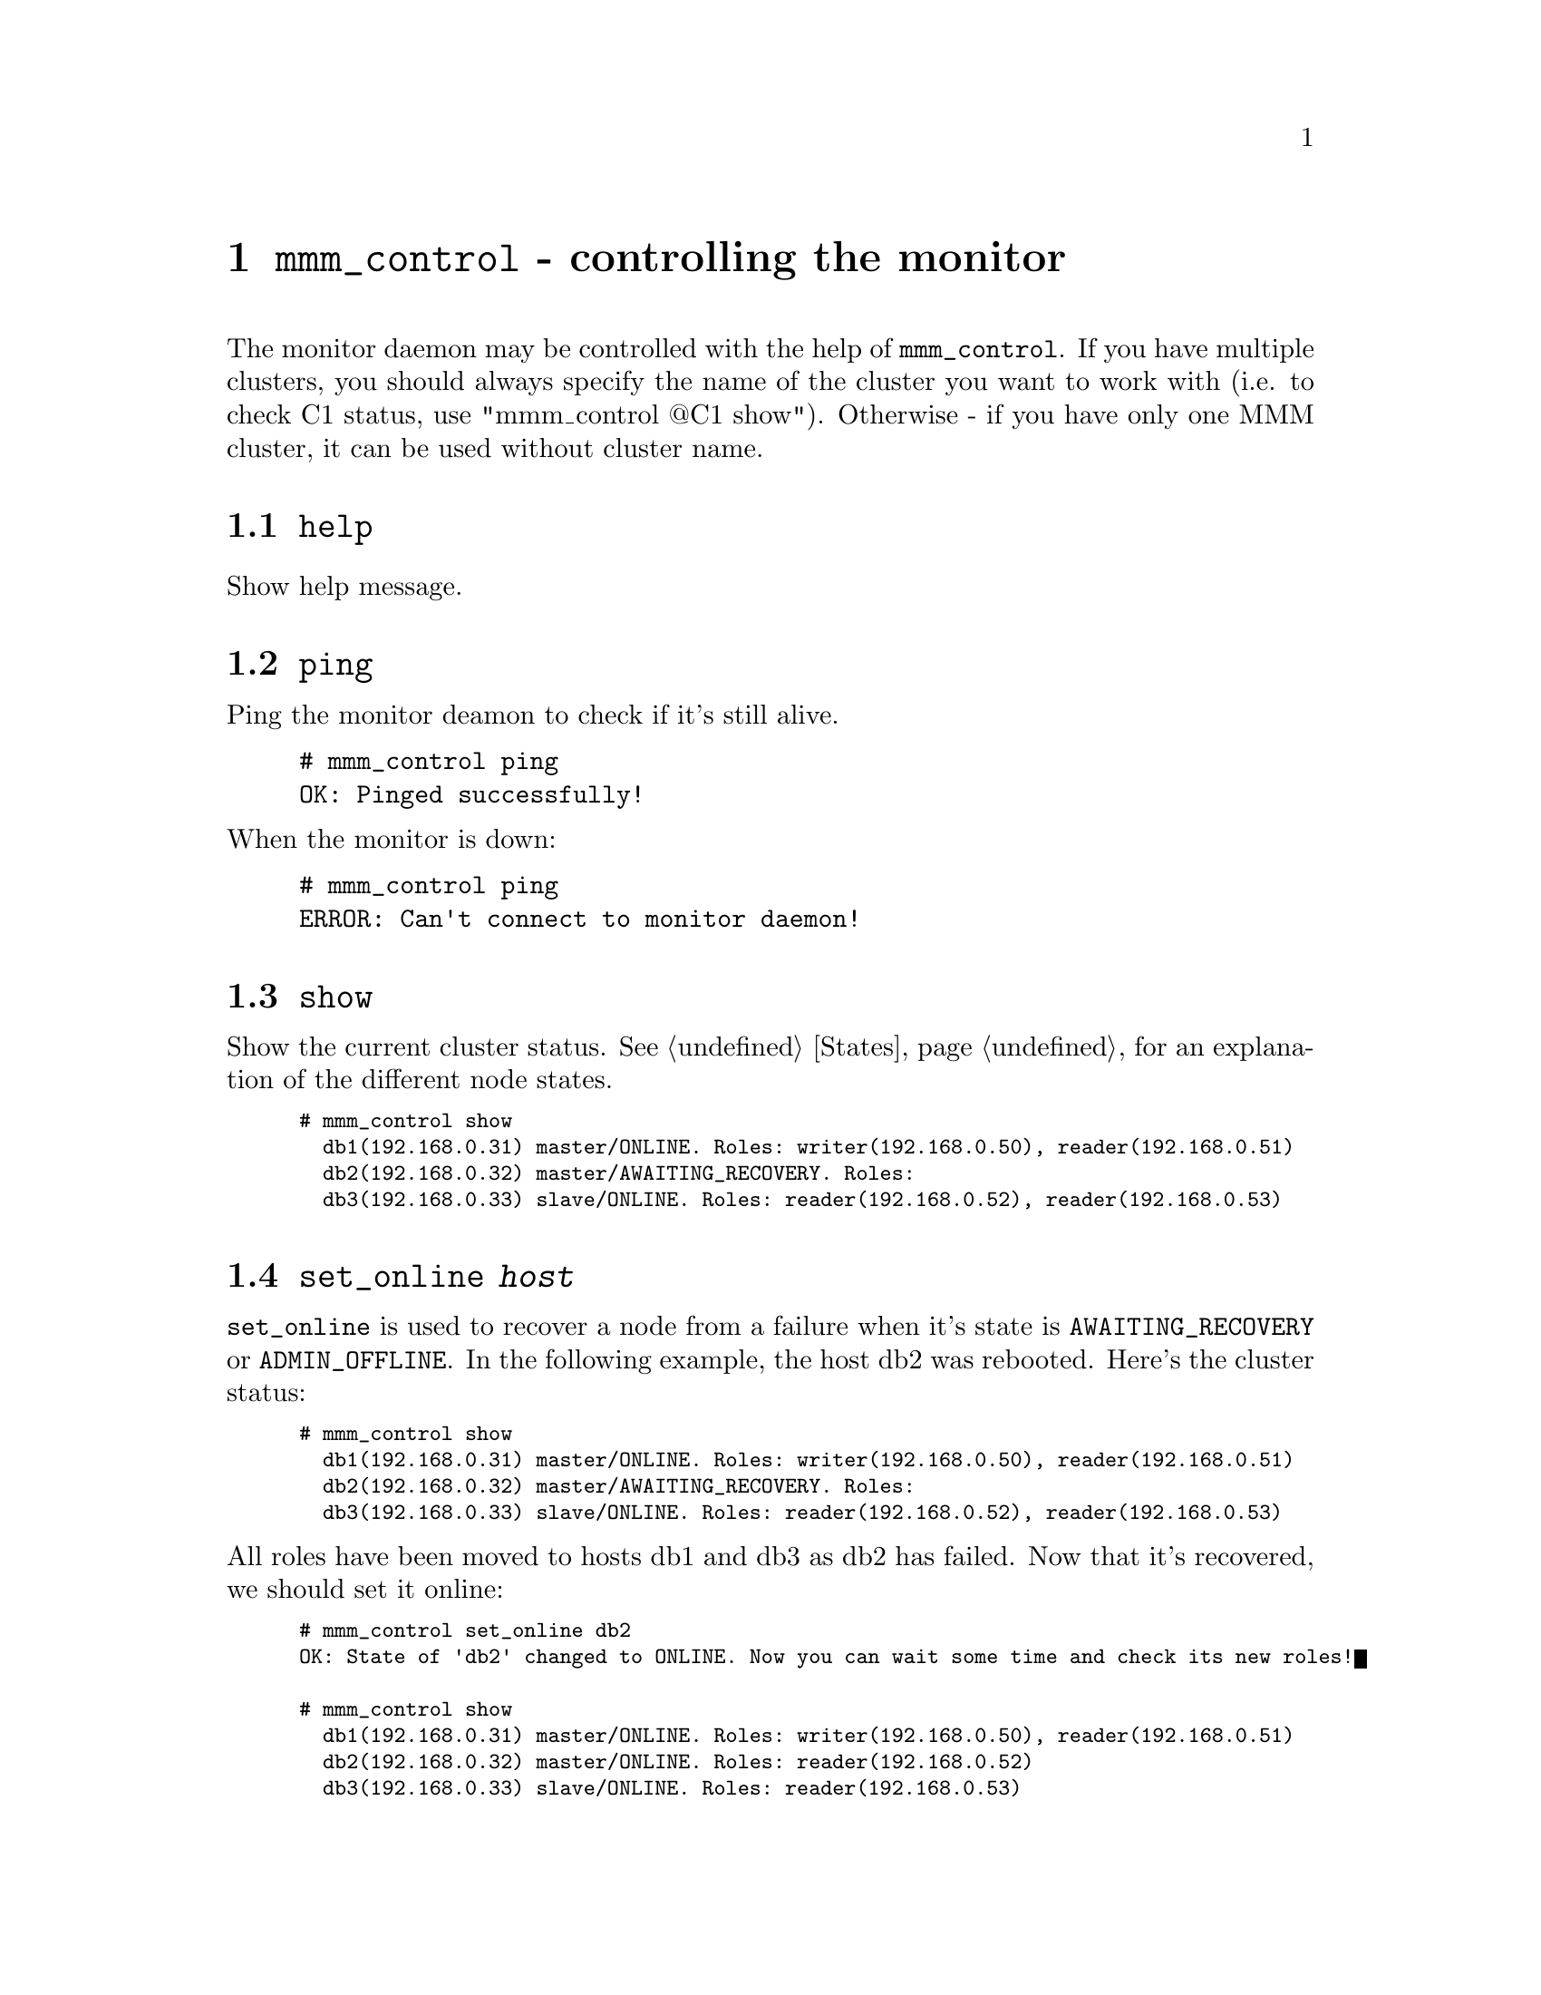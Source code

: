 @node mmm_control
@chapter @command{mmm_control} - controlling the monitor
@cindex mmm_control

The monitor daemon may be controlled with the help of @command{mmm_control}. If you have multiple clusters, you should always specify the name of the cluster you want to work with (i.e. to check C1 status, use "mmm_control @@C1 show"). Otherwise - if you have only one MMM cluster, it can be used without cluster name.

@section @code{help}
@cindex help
Show help message.
@section @code{ping}
Ping the monitor deamon to check if it's still alive.

@example
# mmm_control ping
OK: Pinged successfully!
@end example

@noindent
When the monitor is down:

@example
# mmm_control ping
ERROR: Can't connect to monitor daemon!
@end example

@section @code{show}
@cindex show
Show the current cluster status. See @ref{States} for an explanation of the different node states.

@smallexample
# mmm_control show
  db1(192.168.0.31) master/ONLINE. Roles: writer(192.168.0.50), reader(192.168.0.51)
  db2(192.168.0.32) master/AWAITING_RECOVERY. Roles:
  db3(192.168.0.33) slave/ONLINE. Roles: reader(192.168.0.52), reader(192.168.0.53)
@end smallexample


@node set_online
@section @code{set_online @var{host}}
@cindex set_online
@code{set_online} is used to recover a node from a failure when it's state is 
@code{AWAITING_RECOVERY} or @code{ADMIN_OFFLINE}. In the following example, 
the host db2 was rebooted. Here's the cluster status:

@smallexample
# mmm_control show
  db1(192.168.0.31) master/ONLINE. Roles: writer(192.168.0.50), reader(192.168.0.51)
  db2(192.168.0.32) master/AWAITING_RECOVERY. Roles:
  db3(192.168.0.33) slave/ONLINE. Roles: reader(192.168.0.52), reader(192.168.0.53)
@end smallexample

@noindent
All roles have been moved to hosts db1 and db3 as db2 has failed. Now that it's recovered, we should set it online:
@smallexample
# mmm_control set_online db2
OK: State of 'db2' changed to ONLINE. Now you can wait some time and check its new roles!

# mmm_control show
  db1(192.168.0.31) master/ONLINE. Roles: writer(192.168.0.50), reader(192.168.0.51)
  db2(192.168.0.32) master/ONLINE. Roles: reader(192.168.0.52)
  db3(192.168.0.33) slave/ONLINE. Roles: reader(192.168.0.53)
@end smallexample


@node set_offline
@section @code{set_offline @var{host}}
@cindex set_offline
@code{set_offline} is used to bring a node down manually for maintenance. This will remove all roles and stop replication.

@smallexample
# mmm_control show
  db1(192.168.0.31) master/ONLINE. Roles: writer(192.168.0.50), reader(192.168.0.51)
  db2(192.168.0.32) master/ONLINE. Roles: reader(192.168.0.52)
  db3(192.168.0.33) slave/ONLINE. Roles: reader(192.168.0.53)

# mmm_control set_offline db1
OK: State of 'db1' changed to ADMIN_OFFLINE. Now you can wait some time and check all roles!

mon:~# mmm_control show
  db1(192.168.0.31) master/ADMIN_OFFLINE. Roles:
  db2(192.168.0.32) master/ONLINE. Roles: writer(192.168.0.50), reader(192.168.0.52)
  db3(192.168.0.33) slave/ONLINE. Roles: reader(192.168.0.51), reader(192.168.0.53)
@end smallexample

@noindent
@code{set_online} is used to bring the node back online again. See @ref{set_online}.

@section @code{mode}
Print current mode. In the following example, the monitor is running in @code{ACTIVE} mode:

@example
# mmm_control mode
ACTIVE
@end example

@noindent
Here the monitor is in @code{PASSIVE} mode:

@example
# mmm_control mode
PASSIVE
@end example

@noindent
See @ref{Passive mode}.

@section @code{set_active}
Switch the monitor into @code{ACTIVE} mode:

@example
# mmm_control set_active
OK: Switched into active mode.
@end example

@noindent
See @ref{Passive mode}.

@section @code{set_passive}
Switch the monitor into @code{PASSIVE} mode:

@example
# mmm_control set_passive
OK: Switched into passive mode.
@end example

@noindent
See @ref{Passive mode}.

@section @code{move_role @var{role} @var{host}}
Used to move an exclusive role between the cluster nodes. This command is available in @code{ACTIVE} mode only. Lets assume the following situation:

@smallexample
# mmm_control show
  db1(192.168.0.31) master/ONLINE. Roles: reader(192.168.0.51)
  db2(192.168.0.32) master/ONLINE. Roles: writer(192.168.0.50), reader(192.168.0.52)
  db3(192.168.0.33) slave/ONLINE. Roles: reader(192.168.0.53)
@end smallexample

@noindent
We use move_role to move the role @code{writer} to host db1:
@smallexample
# mmm_control move_role writer db1
OK: Role 'writer' has been moved from 'db2' to 'db1'. Now you can wait some time and check new roles info!

# mmm_control show
  db1(192.168.0.31) master/ONLINE. Roles: writer(192.168.0.50), reader(192.168.0.51)
  db2(192.168.0.32) master/ONLINE. Roles: reader(192.168.0.52)
  db3(192.168.0.33) slave/ONLINE. Roles: reader(192.168.0.53)
@end smallexample

@section @code{move_role --force @var{role} @var{host}}
Can be used to move the @var{active_master_role} to a host with state @code{REPLICATION_FAIL} or @code{REPLICATION_BACKLOG}. Use this with caution! This command is available in @code{ACTIVE} mode only.

@section @code{set_ip @var{ip} @var{host}}
@code{set_ip} can be used to manipulate the roles in @code{PASSIVE} mode. The changes won't be applied until the monitor is switched into @code{ACTIVE} mode via @code{set_active}.

@*
Let's assume we have our cluster up and running with the following status:

@smallexample
# mmm_control show
  db1(192.168.0.31) master/ONLINE. Roles: writer(192.168.0.50)
  db2(192.168.0.32) master/ONLINE. Roles: reader(192.168.0.51)
  db3(192.168.0.33) slave/ONLINE. Roles: reader(192.168.0.52), reader(192.168.0.53)
@end smallexample

@noindent
Now, several bad things happen:
@enumerate
@item network connection to db1 fails
@item mmm_mond detects that db1 has failed
@item mmm_mond moves the writer role to db2, but can't remove it from db1 (because it can't connect to it)
@item mmm_mond crashes and the status file gets corrupted.
@item network connection to db1 recovers
@item The admin restarts mmm_mond
@end enumerate

mmm_mond has no status information now, and two nodes report, that they have the 
@code{writer} role, so mmm_mond doesn't know what it should do and will switch 
into @code{PASSIVE} mode.

@smallexample
# mmm_control mode
PASSIVE

# mmm_control show
# --- Monitor is in PASSIVE MODE ---
# Cause: Discrepancies between stored status, agent status and system status during startup.
#
# Stored status:
#   db1(192.168.0.31) master/UNKNOWN. Roles:
#   db2(192.168.0.32) master/UNKNOWN. Roles:
#   db3(192.168.0.33) slave/UNKNOWN. Roles:
#
# Agent status:
#   db1 ONLINE. Roles: writer(192.168.0.50). Master: ?
#   db2 ONLINE. Roles: writer(192.168.0.50), reader(192.168.0.51). Master: ?
#   db3 ONLINE. Roles: reader(192.168.0.52), reader(192.168.0.53). Master: db2
#
# System status:
#   db1 writable. Roles: writer(192.168.0.50)
#   db2 writable. Roles: writer(192.168.0.50), reader(192.168.0.51)
#   db3 readonly. Roles: reader(192.168.0.52), reader(192.168.0.53)
#
  db1(192.168.0.31) master/ONLINE. Roles: writer(192.168.0.50)
  db2(192.168.0.32) master/ONLINE. Roles: reader(192.168.0.51)
  db3(192.168.0.33) slave/ONLINE. Roles: reader(192.168.0.52), reader(192.168.0.53)
@end smallexample

@noindent
As you see, mmm_mond tries to recover the status as well as possible. But in this situation it's wrong so one must move the writer role to db2 manually: 

@smallexample
# mmm_control set_ip 192.168.0.50 db2
OK: Set role 'writer(192.168.0.50)' to host 'db2'.
@end smallexample

@noindent
Now take a look at the status, everything looks ok:

@smallexample
# mmm_control show
# --- Monitor is in PASSIVE MODE ---
# [...]
  db1(192.168.0.31) master/ONLINE. Roles:
  db2(192.168.0.32) master/ONLINE. Roles: writer(192.168.0.50), reader(192.168.0.51)
  db3(192.168.0.33) slave/ONLINE. Roles: reader(192.168.0.52), reader(192.168.0.53)
@end smallexample

@noindent
Finally switch the monitor into active mode, so that it will apply the roles:

@smallexample
# mmm_control set_active
OK: Switched into active mode.

# mmm_control show
  db1(192.168.0.31) master/ONLINE. Roles: reader(192.168.0.51)
  db2(192.168.0.32) master/ONLINE. Roles: writer(192.168.0.50)
  db3(192.168.0.33) slave/ONLINE. Roles: reader(192.168.0.52), reader(192.168.0.53)
@end smallexample

@*
@strong{Note:} The role @code{reader(192.168.0.51)} has been moved to db1, because @code{reader} is a @code{balanced} role.
